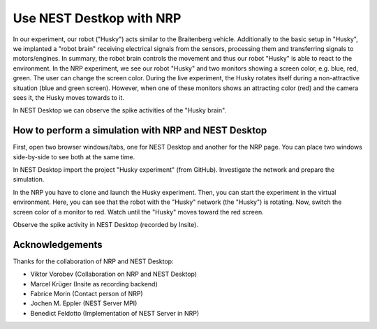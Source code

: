 .. _use-nest-desktop-with-nrp:

Use NEST Destkop with NRP
=========================

.. grid:: 2

   .. grid-item::
      :columns: 4

      .. image:: /_static/img/gif/external-nrp.gif
         :alt: NRP
         :target: #

   .. grid-item::
      :columns: 8

      This is a guide to show how to use NEST Desktop with NRP (Neuro-Robotic Platform).

      The NRP enables users to perform virtual experiments on virtual objects (e.g. robots, robotic arms) or on virtual
      animals (e.g. rats).

      In our case we use NRP to learn neuronal activity dynamics of the "robot brain" according to a thought experiment
      by the cyberneticist `Valentino Braitenberg <https://en.wikipedia.org/wiki/Valentino_Braitenberg>`__.

      His thought experiment demonstrated a simple concept of the brain interacting with the environment with a simple
      machine. The simplest concept of this so-called `Braitenberg vehicle
      <https://en.wikipedia.org/wiki/Braitenberg_vehicle>` shows direct connections from two sensors to two individual
      wheels. This implies, that the signal strength controls the rotation speed of the wheel.


.. image:: /_static/img/screenshots/external/nest-desktop-nrp.png
   :alt: Neuro Robotics Plattform
   :target: #

In our experiment, our robot ("Husky") acts similar to the Braitenberg vehicle. Additionally to the basic setup in
"Husky", we implanted a "robot brain" receiving electrical signals from the sensors, processing them and transferring
signals to motors/engines. In summary, the robot brain controls the movement and thus our robot "Husky" is able to react
to the environment. In the NRP experiment, we see our robot "Husky" and two monitors showing a screen color, e.g. blue,
red, green. The user can change the screen color. During the live experiment, the Husky rotates itself during a
non-attractive situation (blue and green screen). However, when one of these monitors shows an attracting color (red)
and the camera sees it, the Husky moves towards to it.

In NEST Desktop we can observe the spike activities of the "Husky brain".


.. _usage-with-nrp-how-to-perform-simulation-with-nrp-and-nest-desktop:

How to perform a simulation with NRP and NEST Desktop
-----------------------------------------------------

.. seeAlso::
   - :doc:`/deployer/deploy-docker-compose-nrp`.

First, open two browser windows/tabs, one for NEST Desktop and another for the NRP page. You can place two windows
side-by-side to see both at the same time.

In NEST Desktop import the project "Husky experiment" (from GitHub). Investigate the network and prepare the simulation.

In the NRP you have to clone and launch the Husky experiment. Then, you can start the experiment in the virtual
environment. Here, you can see that the robot with the "Husky" network (the "Husky") is rotating. Now, switch the screen
color of a monitor to red. Watch until the "Husky" moves toward the red screen.

Observe the spike activity in NEST Desktop (recorded by Insite).

.. seeAlso::
   For this approach, we need to run the simulation with Insite as recording backend.

   When you want to learn how to use NEST Desktop with Insite, please read
   :doc:`/user/usage-external/simulate-with-insite`.


Acknowledgements
----------------

Thanks for the collaboration of NRP and NEST Desktop:

- Viktor Vorobev (Collaboration on NRP and NEST Desktop)
- Marcel Krüger (Insite as recording backend)
- Fabrice Morin (Contact person of NRP)
- Jochen M. Eppler (NEST Server MPI)
- Benedict Feldotto (Implementation of NEST Server in NRP)
